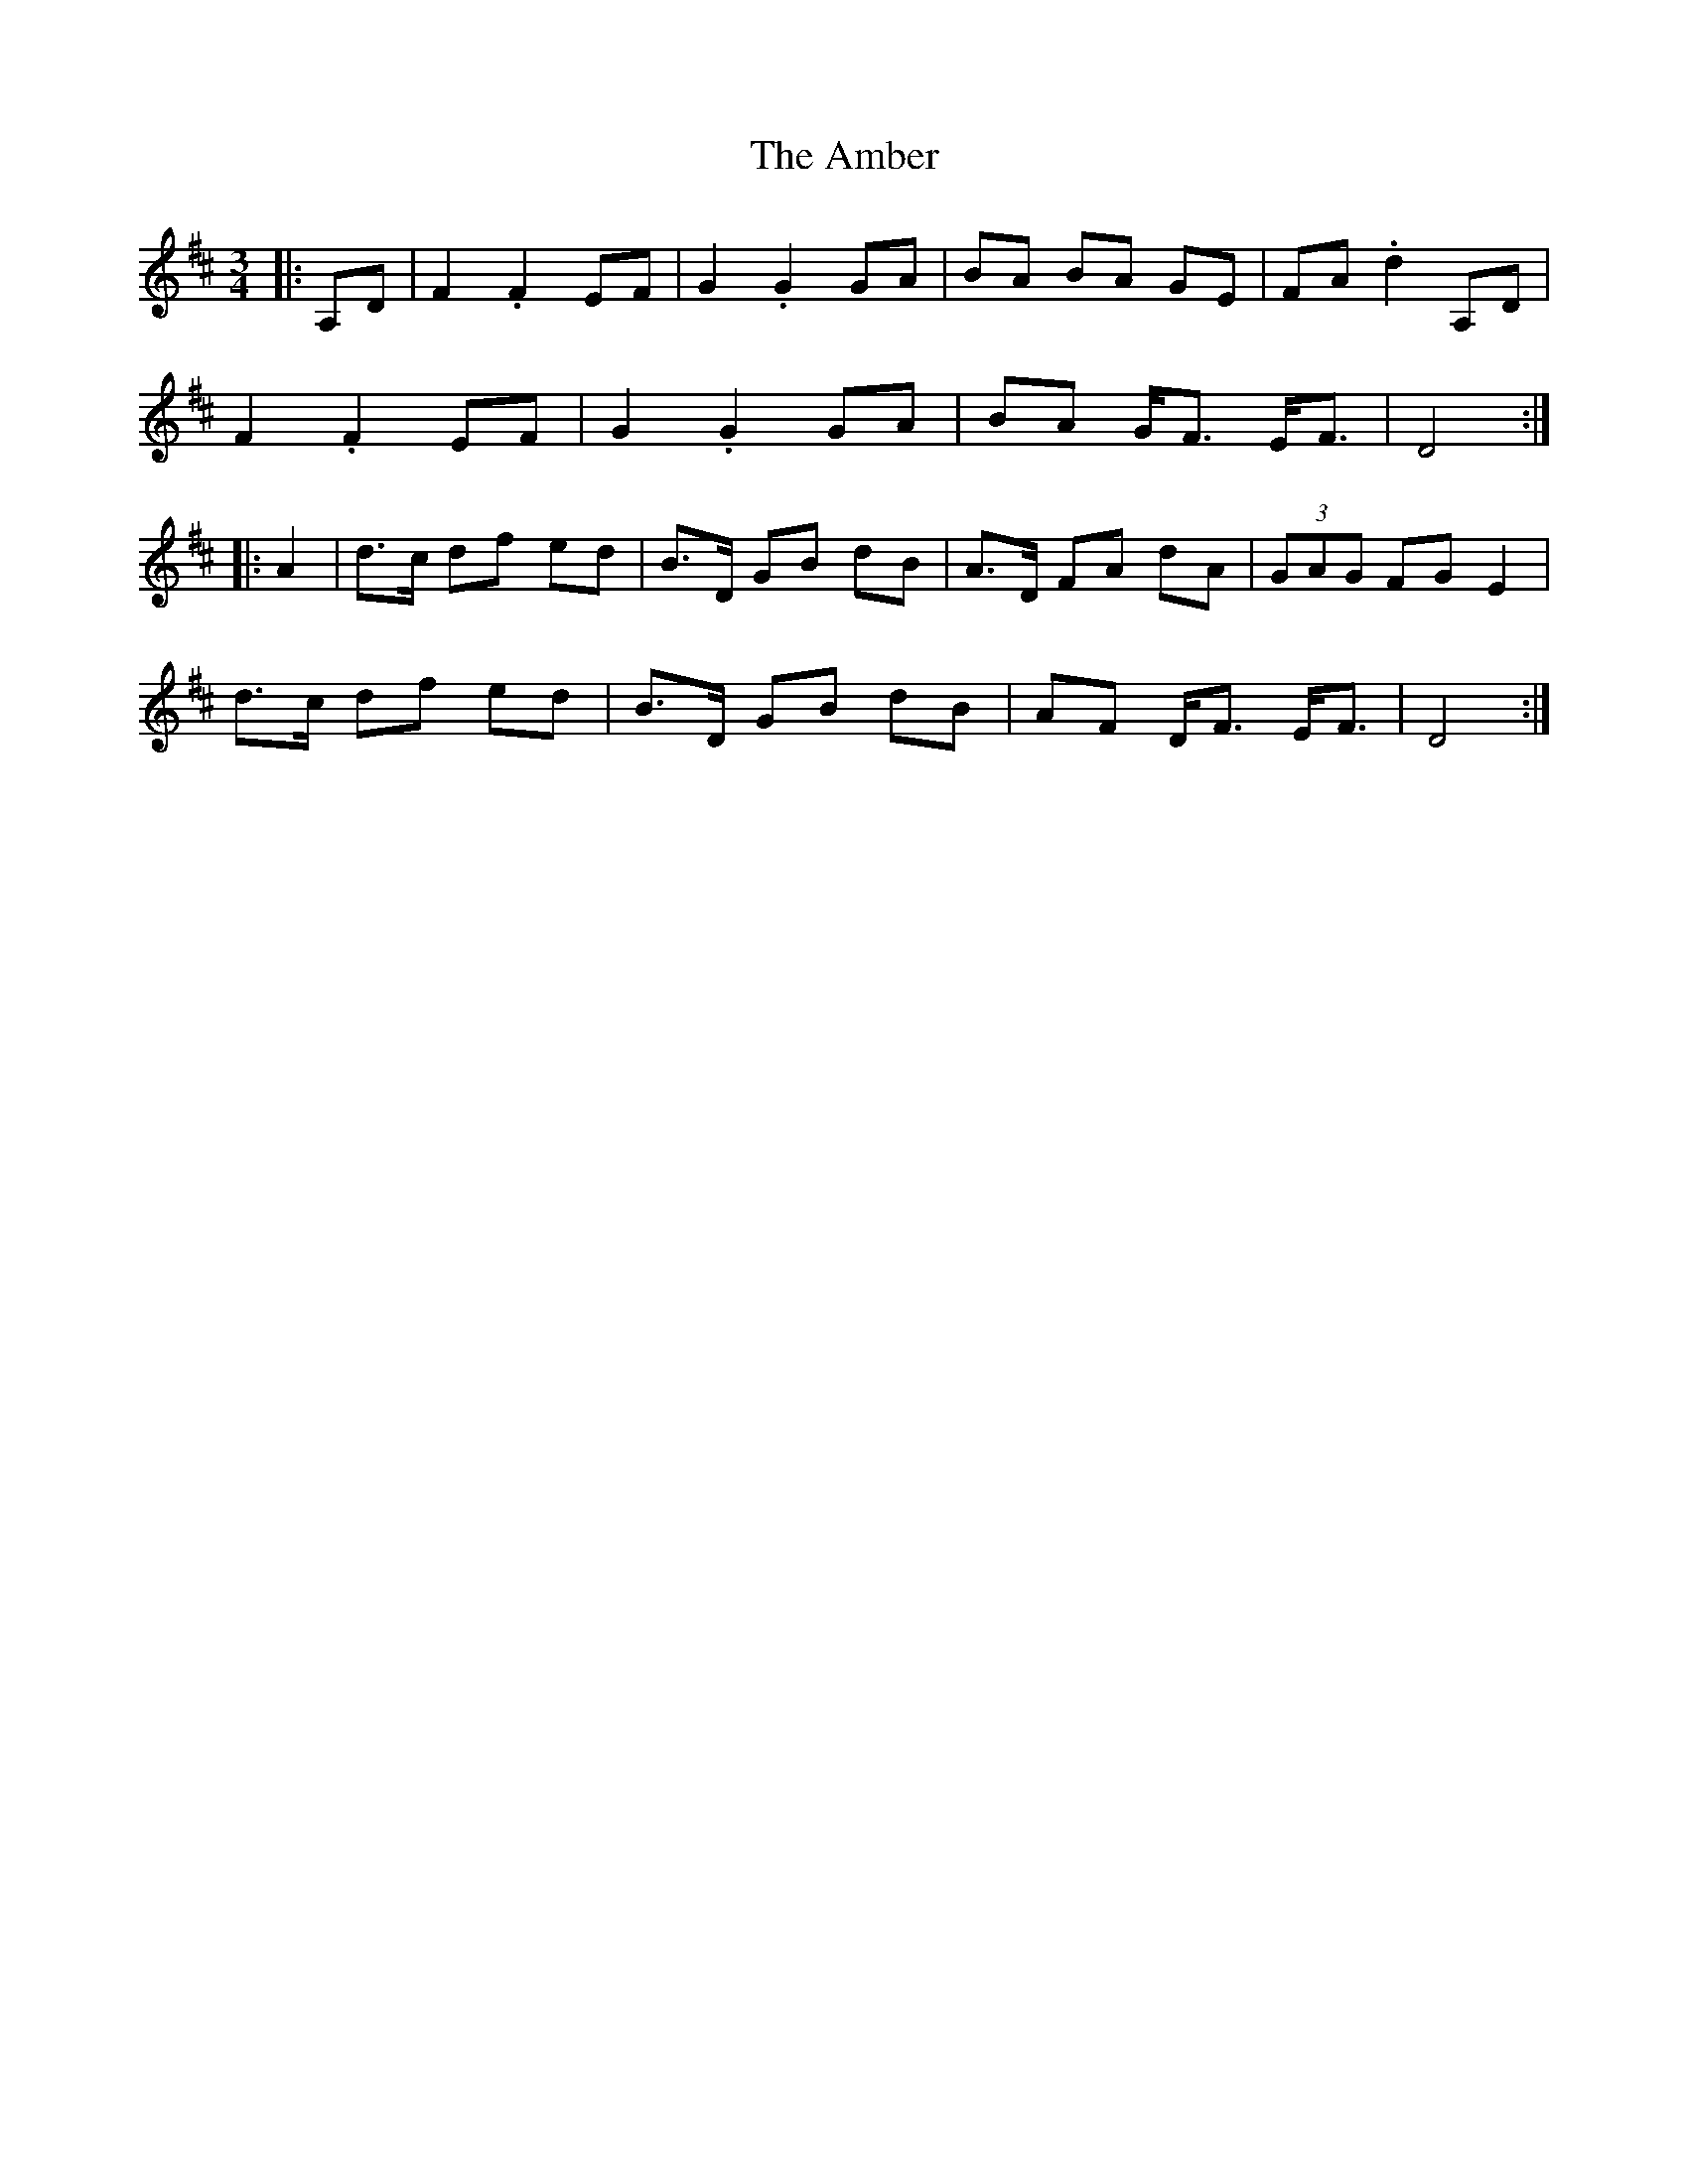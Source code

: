 X: 1086
T: Amber, The
R: mazurka
M: 3/4
K: Dmajor
|:A,D|F2.F2 EF|G2.G2 GA|BA BA GE|FA .d2 A,D|
F2.F2 EF|G2.G2 GA|BA G<F E<F|D4:|
|:A2|d>c df ed|B>D GB dB|A>D FA dA|(3GAG FG E2|
d>c df ed|B>D GB dB|AF D<F E<F|D4:|

